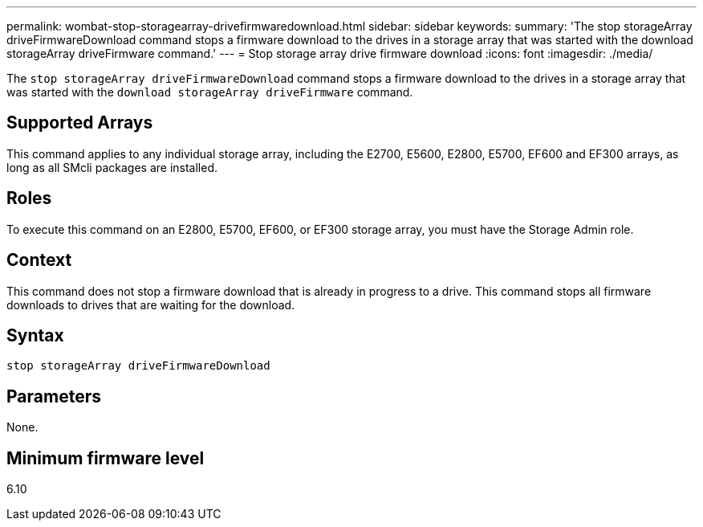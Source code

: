 ---
permalink: wombat-stop-storagearray-drivefirmwaredownload.html
sidebar: sidebar
keywords: 
summary: 'The stop storageArray driveFirmwareDownload command stops a firmware download to the drives in a storage array that was started with the download storageArray driveFirmware command.'
---
= Stop storage array drive firmware download
:icons: font
:imagesdir: ./media/

[.lead]
The `stop storageArray driveFirmwareDownload` command stops a firmware download to the drives in a storage array that was started with the `download storageArray driveFirmware` command.

== Supported Arrays

This command applies to any individual storage array, including the E2700, E5600, E2800, E5700, EF600 and EF300 arrays, as long as all SMcli packages are installed.

== Roles

To execute this command on an E2800, E5700, EF600, or EF300 storage array, you must have the Storage Admin role.

== Context

This command does not stop a firmware download that is already in progress to a drive. This command stops all firmware downloads to drives that are waiting for the download.

== Syntax

----
stop storageArray driveFirmwareDownload
----

== Parameters

None.

== Minimum firmware level

6.10
